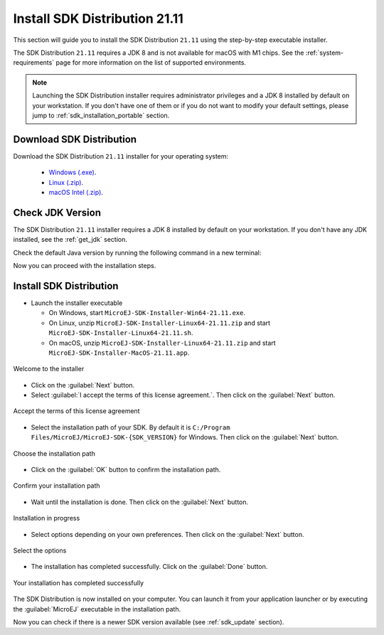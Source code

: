 .. _sdk_installation_21_11:

Install SDK Distribution 21.11
==============================

This section will guide you to install the SDK Distribution ``21.11`` using the step-by-step executable installer.

The SDK Distribution ``21.11`` requires a JDK 8 and is not available for macOS with M1 chips.
See the :ref:`system-requirements` page for more information on the list of supported environments.

.. note:: 

   Launching the SDK Distribution installer requires administrator privileges and a JDK 8 installed by default on your workstation.
   If you don't have one of them or if you do not want to modify your default settings, please jump to :ref:`sdk_installation_portable` section.

Download SDK Distribution
-------------------------

Download the SDK Distribution ``21.11`` installer for your operating system:

   - `Windows (.exe) <https://repository.microej.com/packages/SDK/21.11/MicroEJ-SDK-Installer-Win64-21.11.exe>`__.
   - `Linux (.zip) <https://repository.microej.com/packages/SDK/21.11/MicroEJ-SDK-Installer-Linux64-21.11.zip>`__.
   - `macOS Intel (.zip) <https://repository.microej.com/packages/SDK/21.11/MicroEJ-SDK-Installer-MacOS-21.11.zip>`__.

Check JDK Version
-----------------

The SDK Distribution ``21.11`` installer requires a JDK 8 installed by default on your workstation.
If you don't have any JDK installed, see the :ref:`get_jdk` section.

Check the default Java version by running the following command in a new terminal:

.. code-block::
   :emphasize-lines: 3
     
   > java -version
     
   java version "1.8.0_281"
   Java(TM) SE Runtime Environment (build 1.8.0_281-b09)
   Java HotSpot(TM) 64-Bit Server VM (build 25.281-b09, mixed mode)

Now you can proceed with the installation steps.

Install SDK Distribution
------------------------

- Launch the installer executable
  
  - On Windows, start ``MicroEJ-SDK-Installer-Win64-21.11.exe``.
  - On Linux, unzip ``MicroEJ-SDK-Installer-Linux64-21.11.zip`` and start ``MicroEJ-SDK-Installer-Linux64-21.11.sh``.
  - On macOS, unzip ``MicroEJ-SDK-Installer-Linux64-21.11.zip`` and start ``MicroEJ-SDK-Installer-MacOS-21.11.app``.

.. figure:: images/installation_process/welcome_screen.png
   :alt: Welcome screen
   :align: center

   Welcome to the installer

-  Click on the :guilabel:`Next` button.

- Select :guilabel:`I accept the terms of this license agreement.`. Then click on the :guilabel:`Next` button.

.. figure:: images/installation_process/license_screen.png
   :alt: License screen
   :align: center

   Accept the terms of this license agreement

- Select the installation path of your SDK. By default it is ``C:/Program Files/MicroEJ/MicroEJ-SDK-{SDK_VERSION}`` for Windows. Then click on the :guilabel:`Next` button.

.. figure:: images/installation_process/installation_path_screen.png
   :alt: Installation path screen
   :align: center

   Choose the installation path

- Click on the :guilabel:`OK` button to confirm the installation path.


.. figure:: images/installation_process/installation_validation_screen.png
   :alt: Confirm path screen
   :align: center

   Confirm your installation path

- Wait until the installation is done. Then click on the :guilabel:`Next` button.

.. figure:: images/installation_process/installation_progress_screen.png
   :alt:  Installation screen
   :align: center

   Installation in progress

- Select options depending on your own preferences. Then click on the :guilabel:`Next` button.

.. figure:: images/installation_process/options_screen.png
   :alt: Options screen
   :align: center

   Select the options

- The installation has completed successfully. Click on the :guilabel:`Done` button.

.. figure:: images/installation_process/installation_finished_screen.png
   :alt: End screen
   :align: center

   Your installation has completed successfully

The SDK Distribution is now installed on your computer. You can launch it from your application launcher or by executing the :guilabel:`MicroEJ` executable in the installation path.

Now you can check if there is a newer SDK version available (see :ref:`sdk_update` section).


..
   | Copyright 2021-2022, MicroEJ Corp. Content in this space is free 
   for read and redistribute. Except if otherwise stated, modification 
   is subject to MicroEJ Corp prior approval.
   | MicroEJ is a trademark of MicroEJ Corp. All other trademarks and 
   copyrights are the property of their respective owners.
